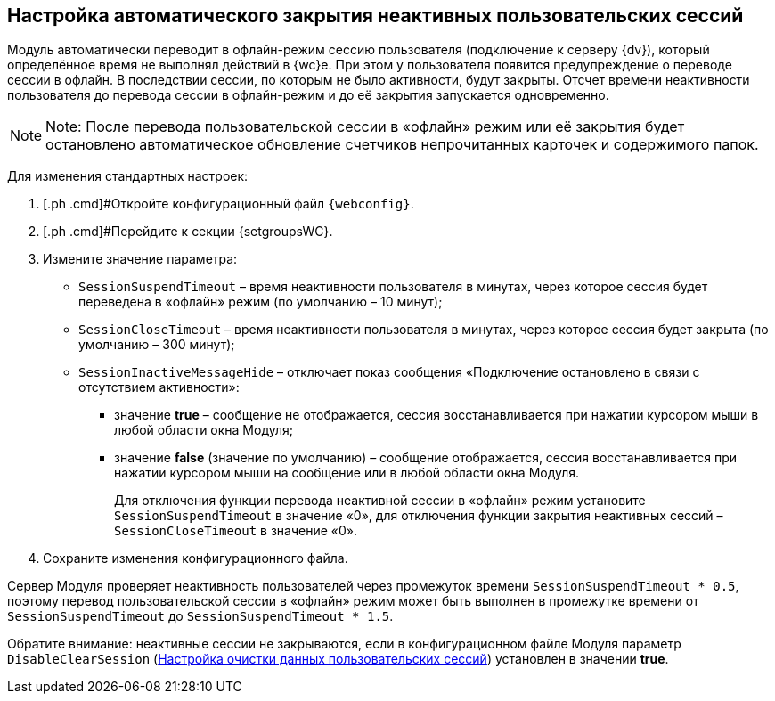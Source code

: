 
== Настройка автоматического закрытия неактивных пользовательских сессий

Модуль автоматически переводит в офлайн-режим сессию пользователя (подключение к серверу {dv}), который определённое время не выполнял действий в {wc}е. При этом у пользователя появится предупреждение о переводе сессии в офлайн. В последствии сессии, по которым не было активности, будут закрыты. Отсчет времени неактивности пользователя до перевода сессии в офлайн-режим и до её закрытия запускается одновременно.

[NOTE]
====
[.note__title]#Note:# После перевода пользовательской сессии в «офлайн» режим или её закрытия будет остановлено автоматическое обновление счетчиков непрочитанных карточек и содержимого папок.
====

Для изменения стандартных настроек:

. [.ph .cmd]#Откройте конфигурационный файл `{webconfig}`.
. [.ph .cmd]#Перейдите к секции {setgroupsWC}.
. [.ph .cmd]#Измените значение параметра:#
* `SessionSuspendTimeout` – время неактивности пользователя в минутах, через которое сессия будет переведена в «офлайн» режим (по умолчанию – 10 минут);
* `SessionCloseTimeout` – время неактивности пользователя в минутах, через которое сессия будет закрыта (по умолчанию – 300 минут);
* `SessionInactiveMessageHide` – отключает показ сообщения «Подключение остановлено в связи с отсутствием активности»:
** значение [.keyword]*true* – сообщение не отображается, сессия восстанавливается при нажатии курсором мыши в любой области окна Модуля;
** значение [.keyword]*false* (значение по умолчанию) – сообщение отображается, сессия восстанавливается при нажатии курсором мыши на сообщение или в любой области окна Модуля.
+
Для отключения функции перевода неактивной сессии в «офлайн» режим установите `SessionSuspendTimeout` в значение «0», для отключения функции закрытия неактивных сессий – `SessionCloseTimeout` в значение «0».
. [.ph .cmd]#Сохраните изменения конфигурационного файла.#

Сервер Модуля проверяет неактивность пользователей через промежуток времени `SessionSuspendTimeout * 0.5`, поэтому перевод пользовательской сессии в «офлайн» режим может быть выполнен в промежутке времени от `SessionSuspendTimeout` до `SessionSuspendTimeout *         1.5`.

Обратите внимание: неактивные сессии не закрываются, если в конфигурационном файле Модуля параметр `DisableClearSession` (xref:ClearCache_configuration.adoc[Настройка очистки данных пользовательских сессий]) установлен в значении [.keyword]*true*.

